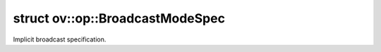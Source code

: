 .. index:: pair: struct; ov::op::BroadcastModeSpec
.. _doxid-structov_1_1op_1_1_broadcast_mode_spec:

struct ov::op::BroadcastModeSpec
================================



Implicit broadcast specification.


.. ref-code-block:: cpp
	:class: doxyrest-overview-code-block

	#include <attr_types.hpp>
	
	struct BroadcastModeSpec
	{
		// fields
	
		:ref:`BroadcastType<doxid-namespaceov_1_1op_1a6dc7edf14421aa3ec0072ef976f0bdea>` :target:`m_type<doxid-structov_1_1op_1_1_broadcast_mode_spec_1a88f4f267313b230b5f118f6373e0e064>`;
		int64_t :target:`m_axis<doxid-structov_1_1op_1_1_broadcast_mode_spec_1a41b8d91e61c5ff9f7213f909d3220cc1>`;

		// construction
	
		:target:`BroadcastModeSpec<doxid-structov_1_1op_1_1_broadcast_mode_spec_1a89c970f1c6d4f089791bb5a41ae2d47a>`();
		:target:`BroadcastModeSpec<doxid-structov_1_1op_1_1_broadcast_mode_spec_1abbb90930ce33d5030d42b349bcb11dcc>`(:ref:`BroadcastType<doxid-namespaceov_1_1op_1a6dc7edf14421aa3ec0072ef976f0bdea>` type);
		:target:`BroadcastModeSpec<doxid-structov_1_1op_1_1_broadcast_mode_spec_1a639bd4ae9f95d46fea46f5b5dc2a3707>`(const char \* type);
		:target:`BroadcastModeSpec<doxid-structov_1_1op_1_1_broadcast_mode_spec_1a9066ea2a79b868b612ccc43d1a8e70a9>`(:ref:`BroadcastType<doxid-namespaceov_1_1op_1a6dc7edf14421aa3ec0072ef976f0bdea>` type, int64_t axis);

		// methods
	
		bool :target:`operator ==<doxid-structov_1_1op_1_1_broadcast_mode_spec_1aa6d16a57ff67e1d0698527597ce423c8>` (const BroadcastModeSpec& a) const;
	};

